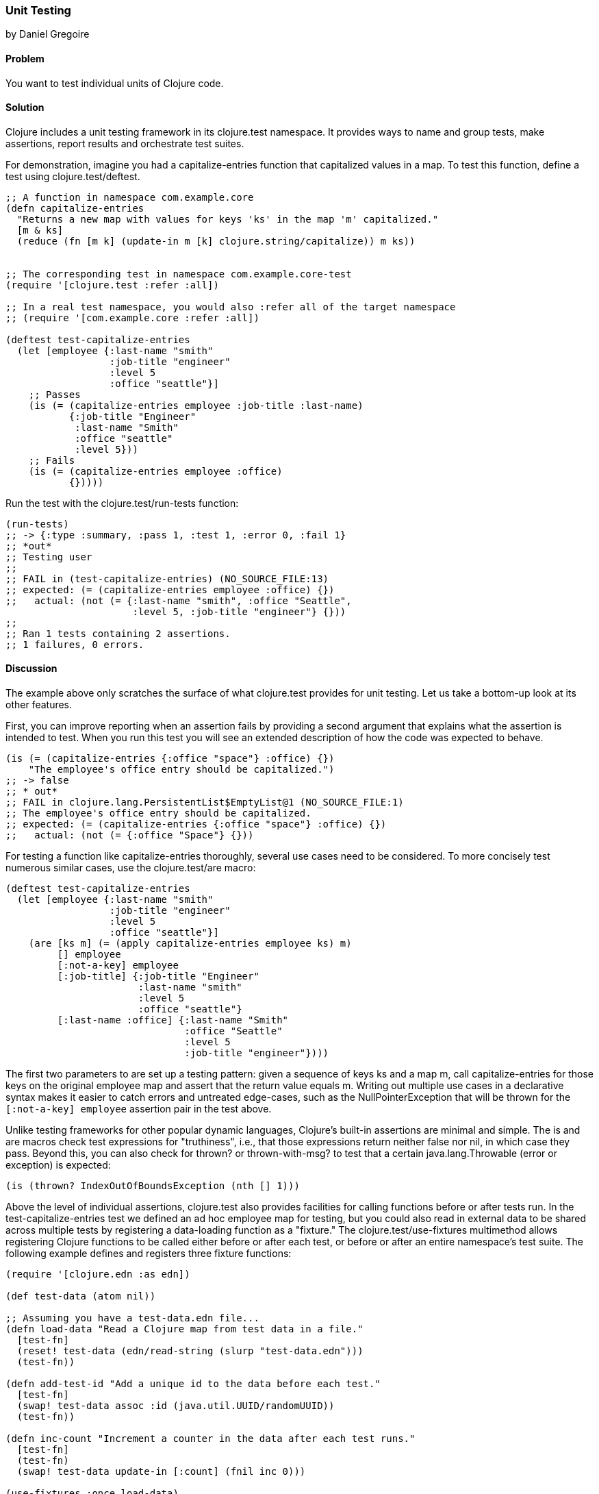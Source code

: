 [[sec_unit_testing]]
=== Unit Testing
[role="byline"]
by Daniel Gregoire

==== Problem

You want to test individual units of Clojure code.

==== Solution

Clojure includes a unit testing framework in its +clojure.test+
namespace. It provides ways to name and group tests, make assertions,
report results and orchestrate test suites. 

For demonstration, imagine you had a +capitalize-entries+ function
that capitalized values in a map. To test this function, define a test
using +clojure.test/deftest+.

[source,clojure]
----
;; A function in namespace com.example.core
(defn capitalize-entries
  "Returns a new map with values for keys 'ks' in the map 'm' capitalized."
  [m & ks]
  (reduce (fn [m k] (update-in m [k] clojure.string/capitalize)) m ks))


;; The corresponding test in namespace com.example.core-test
(require '[clojure.test :refer :all])

;; In a real test namespace, you would also :refer all of the target namespace
;; (require '[com.example.core :refer :all])

(deftest test-capitalize-entries
  (let [employee {:last-name "smith"
                  :job-title "engineer"
                  :level 5
                  :office "seattle"}]
    ;; Passes
    (is (= (capitalize-entries employee :job-title :last-name)
           {:job-title "Engineer"
            :last-name "Smith"
            :office "seattle"
            :level 5}))
    ;; Fails
    (is (= (capitalize-entries employee :office)
           {}))))
----

Run the test with the +clojure.test/run-tests+ function:

[source,clojure]
----
(run-tests)
;; -> {:type :summary, :pass 1, :test 1, :error 0, :fail 1}
;; *out*
;; Testing user
;;
;; FAIL in (test-capitalize-entries) (NO_SOURCE_FILE:13)
;; expected: (= (capitalize-entries employee :office) {})
;;   actual: (not (= {:last-name "smith", :office "Seattle", 
                      :level 5, :job-title "engineer"} {}))
;;
;; Ran 1 tests containing 2 assertions.
;; 1 failures, 0 errors.
----

==== Discussion

The example above only scratches the surface of what +clojure.test+
provides for unit testing. Let us take a bottom-up look at its other
features.

First, you can improve reporting when an assertion fails by providing
a second argument that explains what the assertion is intended to
test. When you run this test you will see an extended description of
how the code was expected to behave.

[source,clojure]
----

(is (= (capitalize-entries {:office "space"} :office) {})
    "The employee's office entry should be capitalized.")
;; -> false
;; * out*
;; FAIL in clojure.lang.PersistentList$EmptyList@1 (NO_SOURCE_FILE:1)
;; The employee's office entry should be capitalized.
;; expected: (= (capitalize-entries {:office "space"} :office) {})
;;   actual: (not (= {:office "Space"} {}))
----

For testing a function like +capitalize-entries+ thoroughly, several
use cases need to be considered. To more concisely test numerous
similar cases, use the +clojure.test/are+ macro:

[source,clojure]
----
(deftest test-capitalize-entries
  (let [employee {:last-name "smith"
                  :job-title "engineer"
                  :level 5
                  :office "seattle"}]
    (are [ks m] (= (apply capitalize-entries employee ks) m)
         [] employee
         [:not-a-key] employee
         [:job-title] {:job-title "Engineer"
                       :last-name "smith"
                       :level 5
                       :office "seattle"}
         [:last-name :office] {:last-name "Smith"
                               :office "Seattle"
                               :level 5
                               :job-title "engineer"})))
----

The first two parameters to +are+ set up a testing pattern: given a
sequence of keys +ks+ and a map +m+, call +capitalize-entries+ for
those keys on the original +employee+ map and assert that the return
value equals +m+. Writing out multiple use cases in a declarative
syntax makes it easier to catch errors and untreated edge-cases, such
as the +NullPointerException+ that will be thrown for the
`[:not-a-key] employee` assertion pair in the test above.

Unlike testing frameworks for other popular dynamic languages,
Clojure's built-in assertions are minimal and simple. The +is+ and
+are+ macros check test expressions for "truthiness", i.e., that those
expressions return neither +false+ nor +nil+, in which case they pass.
Beyond this, you can also check for +thrown?+ or +thrown-with-msg?+ to
test that a certain +java.lang.Throwable+ (error or exception) is
expected:

[source,clojure]
----
(is (thrown? IndexOutOfBoundsException (nth [] 1)))
----

Above the level of individual assertions, +clojure.test+ also provides
facilities for calling functions before or after tests run. In the
+test-capitalize-entries+ test we defined an ad hoc +employee+ map for
testing, but you could also read in external data to be shared across
multiple tests by registering a data-loading function as a "fixture."
The +clojure.test/use-fixtures+ multimethod allows registering Clojure
functions to be called either before or after each test, or before or
after an entire namespace's test suite. The following example defines
and registers three fixture functions:

[source,clojure]
----
(require '[clojure.edn :as edn])

(def test-data (atom nil))

;; Assuming you have a test-data.edn file...
(defn load-data "Read a Clojure map from test data in a file."
  [test-fn]
  (reset! test-data (edn/read-string (slurp "test-data.edn")))
  (test-fn))

(defn add-test-id "Add a unique id to the data before each test."
  [test-fn]
  (swap! test-data assoc :id (java.util.UUID/randomUUID))
  (test-fn))

(defn inc-count "Increment a counter in the data after each test runs."
  [test-fn]
  (test-fn)
  (swap! test-data update-in [:count] (fnil inc 0)))

(use-fixtures :once load-data)
(use-fixtures :each add-test-id inc-count)

;; Tests...
----

You can think about fixture functions as forming a pipeline through
which each test is passed as a parameter, which we called +test-fn+ in
the example above. Take +inc-count+ for example, It is the job of this
fixture 1) invoke the +test-fn+ function, continuing the pipeline, and
aftewards, 2) increment a count (e.g. "do some work"). Each fixture
decides whether to invoke +test-fn+ before or after its own work
(compare the +add-test-id+ function with the +inc-count+ function),
while the +clojure.test/use-fixtures+ multimethod controls whether
each registered fixture function is run only once for all tests in a
namespace or once for each test.

Finally, with a firm understanding of how to develop individual
Clojure test suites, it is important to consider how you organize and
run those suites as part of your project's build. Although Clojure
allows defining tests for functions anywhere in your code base, you
should keep your testing code in a separate directory that is only
added to the JVM classpath when needed (e.g., during development and
testing). It is conventional to name your test namespaces after the
namespaces they test, so that a file located at
_<project-root>/src/com/example/core.clj_ with namespace
+com.example.core+ has a corresponding test file at
_<project-root>/test/com/example/core_test.clj_ with namespace
+com.example.core-test+. To control the location of your source and
test directories and their inclusion on the JVM classpath, you should
use a build tool like link:http://leiningen.org/[Leiningen] or
link:http://maven.apache.org/[Maven] to organize your project.

In Leiningen, the default directory for your tests is a top-level
_<project-root>/test_ folder and you can run your project's tests with
*+lein test+* at the command-line. Without any additional arguments the
*+lein test+* command will execute all of the tests in a project. 

[source,shell-session]
----
$ lein test

lein test com.example.core-test
lein test com.example.util-test

Ran 10 tests containing 20 assertions.
0 failures, 0 errors.
----

To limit the scope of tests Leiningen runs, use the +:only+ option,
followed by a fully-qualified namespace or function name.

[source,shell-session]
----
# To run an entire namespace
$ lein test :only com.example.core-test

lein test com.example.core-test

Ran 5 tests containing 10 assertions.
0 failures, 0 errors.

# To run one, specific test:
$ lein test :only com.example.core-test/test-capitalize-entries

lein test com.example.core-test

Ran 1 tests containing 2 assertions.
0 failures, 0 errors.
----

==== See Also

* The +clojure.test+ http://richhickey.github.io/clojure/clojure.test-api.html[API documentation].
* If you are instead using Maven, use the
  https://github.com/talios/clojure-maven-plugin[clojure-maven-plugin]
  to run Clojure tests. This plugin will incorporate your Clojure
  tests located in the Maven standard _src/test/clojure_ directory as
  part of the +test+ phase in the Maven build life-cycle. You can
  optionally use the plugin's +clojure:test-with-junit+ goal to
  produce JUnit-style reporting output for your Clojure test runs.

